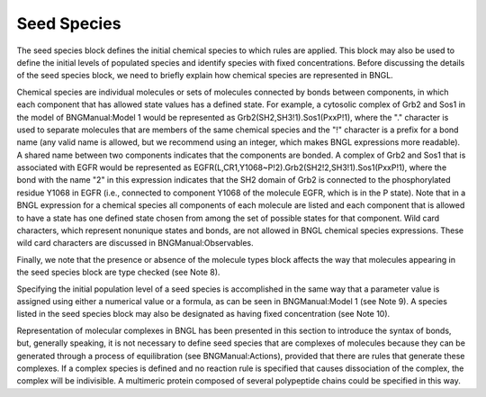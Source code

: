 Seed Species
===============================================================================

The seed species block defines the initial chemical species to which rules are applied. This block may also be used to define the initial levels of populated species and identify species with fixed concentrations. Before discussing the details of the seed species block, we need to briefly explain how chemical species are represented in BNGL.

Chemical species are individual molecules or sets of molecules connected by bonds between components, in which each component that has allowed state values has a defined state. For example, a cytosolic complex of Grb2 and Sos1 in the model of BNGManual:Model 1 would be represented as Grb2(SH2,SH3!1).Sos1(PxxP!1), where the "." character is used to separate molecules that are members of the same chemical species and the "!" character is a prefix for a bond name (any valid name is allowed, but we recommend using an integer, which makes BNGL expressions more readable). A shared name between two components indicates that the components are bonded. A complex of Grb2 and Sos1 that is associated with EGFR would be represented as EGFR(L,CR1,Y1068~P!2).Grb2(SH2!2,SH3!1).Sos1(PxxP!1), where the bond with the name "2" in this expression indicates that the SH2 domain of Grb2 is connected to the phosphorylated residue Y1068 in EGFR (i.e., connected to component Y1068 of the molecule EGFR, which is in the P state). Note that in a BNGL expression for a chemical species all components of each molecule are listed and each component that is allowed to have a state has one defined state chosen from among the set of possible states for that component. Wild card characters, which represent nonunique states and bonds, are not allowed in BNGL chemical species expressions. These wild card characters are discussed in BNGManual:Observables.

Finally, we note that the presence or absence of the molecule types block affects the way that molecules appearing in the seed species block are type checked (see Note 8).

Specifying the initial population level of a seed species is accomplished in the same way that a parameter value is assigned using either a numerical value or a formula, as can be seen in BNGManual:Model 1 (see Note 9). A species listed in the seed species block may also be designated as having fixed concentration (see Note 10).

Representation of molecular complexes in BNGL has been presented in this section to introduce the syntax of bonds, but, generally speaking, it is not necessary to define seed species that are complexes of molecules because they can be generated through a process of equilibration (see BNGManual:Actions), provided that there are rules that generate these complexes. If a complex species is defined and no reaction rule is specified that causes dissociation of the complex, the complex will be indivisible. A multimeric protein composed of several polypeptide chains could be specified in this way. 


